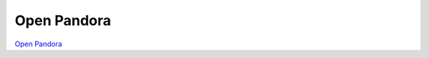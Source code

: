 Open Pandora
--------------

.. class:: span3

.. image:: /logos/openpandora.png
  :width: 250px
  :alt: Open Pandora
  :target: `Open Pandora`_
  :class: logo
  :align: left

.. class:: span5

`Open Pandora`_

.. _`Open Pandora`: http://openpandora.org/

.. class:: clearfix
